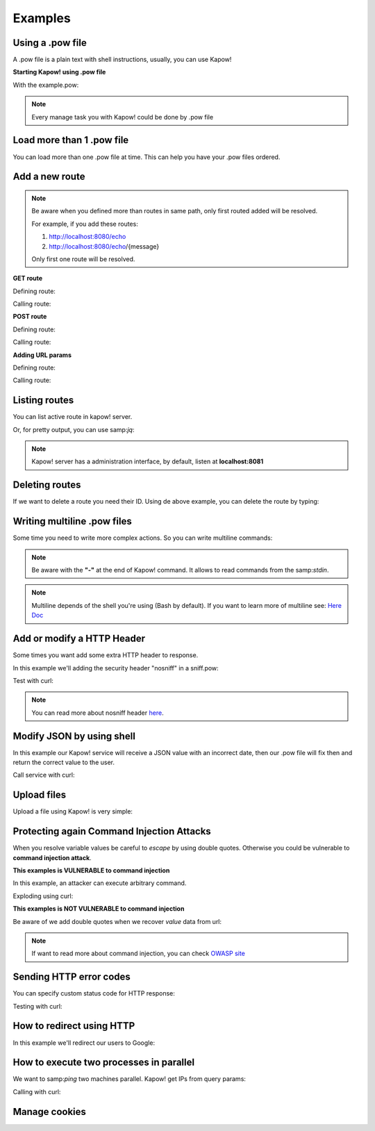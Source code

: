 Examples
========

Using a .pow file
+++++++++++++++++

A .pow file is a plain text with shell instructions, usually, you can use Kapow!

**Starting Kapow! using .pow file**

.. code-block:: console
   :linenos:

    $ kapow server example.pow

With the example.pow:

.. code-block:: console
   :linenos:

    #
    # This is a simple example of a .pow file
    #
    echo "[*] Starting my script"

    # We add 2 Kapow! routes
    kapow route add '/my/route' -c 'echo "hello world" | kapow set /response/body'
    kapow route add -X POST /echo -c 'kapow get /request/body | kapow set /response/body'

.. note::

    Every manage task you with Kapow! could be done by .pow file

Load more than 1 .pow file
++++++++++++++++++++++++++

You can load more than one .pow file at time. This can help you have your .pow files ordered.

.. code-block:: console
   :linenos:

    $ ls pow-files/
    example-1.pow   example-2.pow
    $ kapow server <(cat *.pow)

Add a new route
+++++++++++++++

.. note::

    Be aware when you defined more than routes in same path, only first routed added will be resolved.

    For example, if you add these routes:

    1. http://localhost:8080/echo
    2. http://localhost:8080/echo/{message}

    Only first one route will be resolved.

**GET route**

Defining route:

.. code-block:: console
   :linenos:

    $ kapow route add '/my/route' -c 'echo "hello world" | kapow set /response/body'

Calling route:

.. code-block:: console
   :linenos:

    $ curl http://localhost:8080/my/route
    hello world

**POST route**

Defining route:

.. code-block:: console
   :linenos:

    $ kapow route add -X POST /echo -c 'kapow get /request/body | kapow set /response/body'

Calling route:

.. code-block:: console
   :linenos:

    $ curl -d "hello world" -X POST http://localhost:8080/echo
    hello world%

**Adding URL params**

Defining route:

.. code-block:: console
   :linenos:

    $ kapow route add '/echo/{message}' -c 'kapow get /request/matches/message | kapow set /response/body'

Calling route:

.. code-block:: console
   :linenos:

    $ curl http://localhost:8080/echo/hello%20world
    hello world%


Listing routes
++++++++++++++

You can list active route in kapow! server.

.. code-block:: console
   :linenos:

    $ kapow route list
    [{"id":"20c98328-0b82-11ea-90a8-784f434dfbe2","method":"GET","url_pattern":"/echo/{message}","entrypoint":"/bin/sh -c","command":"kapow get /request/matches/message | kapow set /response/body","index":0}]

Or, for pretty output, you can use samp:`jq`:

.. code-block:: console
   :linenos:

    $ kapow route list | jq
    [
      {
        "id": "20c98328-0b82-11ea-90a8-784f434dfbe2",
        "method": "GET",
        "url_pattern": "/echo/{message}",
        "entrypoint": "/bin/sh -c",
        "command": "kapow get /request/matches/message | kapow set /response/body",
        "index": 0
      }
    ]


.. note::

    Kapow! server has a administration interface, by default, listen at **localhost:8081**


Deleting routes
+++++++++++++++

If we want to delete a route you need their ID. Using de above example, you can delete the route by typing:

.. code-block:: console
   :linenos:

    $ kapow route remove 20c98328-0b82-11ea-90a8-784f434dfbe2

Writing multiline .pow files
++++++++++++++++++++++++++++

Some time you need to write more complex actions. So you can write multiline commands:

.. code-block:: console
   :linenos:

    kapow route add /log_and_stuff - <<-'EOF'
        echo this is a quite long sentence and other stuff | tee log.txt | kapow set /response/body
        cat log.txt | kapow set /response/body
    EOF

.. note::

    Be aware with the **"-"** at the end of Kapow! command. It allows to read commands from the samp:`stdin`.

.. note::

    Multiline depends of the shell you're using (Bash by default). If you want to learn more of multiline see: `Here Doc <https://en.wikipedia.org/wiki/Here_document>`_


Add or modify a HTTP Header
+++++++++++++++++++++++++++

Some times you want add some extra HTTP header to response.

In this example we'll adding the security header "nosniff" in a sniff.pow:

.. code-block:: console
   :linenos:

    $ cat sniff.pow
    kapow route add /sec-hello-world - <<-'EOF'
        kapow set /response/headers/X-Content-Type-Options "nosniff"

        echo "more secure hello world" | kapow set /response/body
    EOF

    $ kapow server nosniff.pow

Test with curl:

.. code-block:: console
   :emphasize-lines: 11
   :linenos:

    $ curl -v http://localhost:8080/sec-hello-world
    *   Trying ::1...
    * TCP_NODELAY set
    * Connected to localhost (::1) port 8080 (#0)
    > GET /sec-hello-word HTTP/1.1
    > Host: localhost:8080
    > User-Agent: curl/7.54.0
    > Accept: */*
    >
    < HTTP/1.1 200 OK
    < X-Content-Type-Options: nosniff
    < Date: Wed, 20 Nov 2019 10:56:46 GMT
    < Content-Length: 24
    < Content-Type: text/plain; charset=utf-8
    <
    more secure hello world

.. note::

    You can read more about nosniff header `here <https://developer.mozilla.org/es/docs/Web/HTTP/Headers/X-Content-Type-Options>`_.

Modify JSON by using shell
++++++++++++++++++++++++++

In this example our Kapow! service will receive a JSON value with an incorrect date, then our .pow file will fix then and return the correct value to the user.

.. code-block:: console
   :linenos:

    $ cat fix_date.pow
    kapow route add -X POST '/fix-date' - <<-'EOF'
        kapow set /response/headers/Content-Type "application/json"
        kapow get /request/body | jq --arg newdate $(date +"%Y-%m-%d_%H-%M-%S") '.incorrectDate=$newdate' | kapow set /response/body
    EOF

Call service with curl:

.. code-block:: console
   :linenos:

    $ curl -X POST http://localhost:8080/fix-date -H "Content-Type: application/json" -d '{"incorrectDate": "no way"}'

Upload files
++++++++++++

Upload a file using Kapow! is very simple:

.. code-block:: console
   :linenos:

    $ cat upload.pow
    kapow route add -X POST '/upload-file' - <<-'EOF'
        kapow get /request/files/data/content | kapow set /response/body
    EOF

.. code-block:: console
   :linenos:

    $ cat results.json
    {"hello": "world"}
    $  curl	-X POST -H "Content-Type: multipart/form-data" -F "data=@results.json" http://localhost:8080/upload-file
    {"hello": "world"}

Protecting again Command Injection Attacks
++++++++++++++++++++++++++++++++++++++++++

When you resolve variable values be careful to *escape* by using double quotes. Otherwise you could be vulnerable to **command injection attack**.

**This examples is VULNERABLE to command injection**

In this example, an attacker can execute arbitrary command.

.. code-block:: console
   :linenos:

    $ cat command-injection.pow
    kapow route add '/vulnerable/{value}' - <<-'EOF'
         ls $(kapow get /request/matches/value) | kapow set /response/body
    EOF

Exploding using curl:

.. code-block:: console
   :linenos:

   $ curl "http://localhost:8080/vulnerable/;echo%20hello"

**This examples is NOT VULNERABLE to command injection**

Be aware of we add double quotes when we recover *value* data from url:

.. code-block:: console
   :linenos:

    $ cat command-injection.pow
    kapow route add '/vulnerable/{value}' - <<-'EOF'
         ls "$(kapow get /request/matches/value)" | kapow set /response/body
    EOF

.. note::

   If want to read more about command injection, you can check `OWASP site <https://www.owasp.org/index.php/Command_Injection>`_

Sending HTTP error codes
++++++++++++++++++++++++

You can specify custom status code for HTTP response:

.. code-block:: console
   :linenos:

    $ cat error.pow
    kapow route add '/error' - <<-'EOF'
        kapow set /response/status 401
        echo "401 error" | kapow set /response/body
    EOF

Testing with curl:

.. code-block:: console
   :emphasize-lines: 8
   :linenos:

   $ curl -v http://localhost:8080/error
   *   Trying ::1...
   * TCP_NODELAY set
   * Connected to localhost (::1) port 8080 (#0)
   > GET /error HTTP/1.1
   > Host: localhost:8080
   > User-Agent: curl/7.54.0
   > Accept: */*
   >
   < HTTP/1.1 401 Unauthorized
   < Date: Wed, 20 Nov 2019 14:06:44 GMT
   < Content-Length: 10
   < Content-Type: text/plain; charset=utf-8
   <
   401 error

How to redirect using HTTP
++++++++++++++++++++++++++

In this example we'll redirect our users to Google:

.. code-block:: console
   :linenos:

    $ cat redirect.pow
    kapow route add '/redirect' - <<-'EOF'
        kapow set /response/headers/Location 'http://google.com'
        kapow set /response/status 301
    EOF

.. code-block:: console
   :emphasize-lines: 10-11
   :linenos:

    $ curl -v http://localhost:8080/redirect
    *   Trying ::1...
    * TCP_NODELAY set
    * Connected to localhost (::1) port 8080 (#0)
    > GET /redirect HTTP/1.1
    > Host: localhost:8080
    > User-Agent: curl/7.54.0
    > Accept: */*
    >
    < HTTP/1.1 301 Moved Permanently
    < Location: http://google.com
    < Date: Wed, 20 Nov 2019 11:39:24 GMT
    < Content-Length: 0
    <
    * Connection #0 to host localhost left intact


How to execute two processes in parallel
++++++++++++++++++++++++++++++++++++++++

We want to samp:`ping` two machines parallel. Kapow! get IPs from query params:

.. code-block:: console
   :linenos:

    $ cat parallel.pow
    kapow route add /parallel/{ip1}/{ip2} - <<-'EOF'
        ping -c 1 "$(kapow get /request/matches/ip1)" | kapow set /response/body &
        ping -c 1 "$(kapow get /request/matches/ip2)" | kapow set /response/body &
        wait
    EOF

Calling with curl:

.. code-block:: console
   :linenos:

    $ curl -v http://localhost:8080/parallel/10.0.0.1/10.10.10.1

Manage cookies
++++++++++++++
